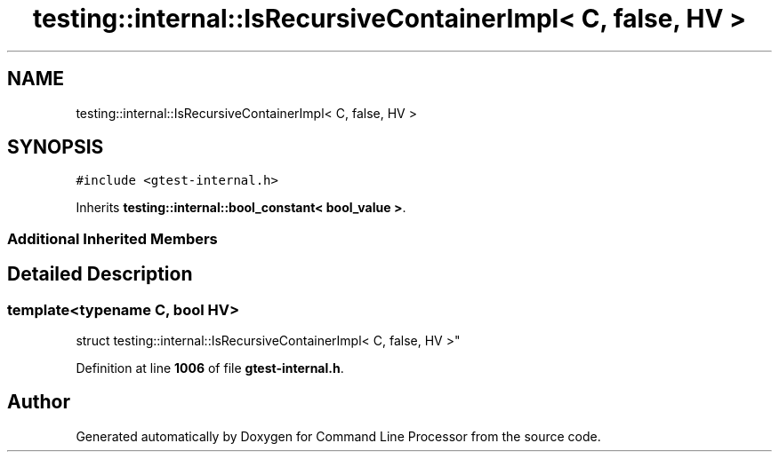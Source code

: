 .TH "testing::internal::IsRecursiveContainerImpl< C, false, HV >" 3 "Wed Nov 3 2021" "Version 0.2.3" "Command Line Processor" \" -*- nroff -*-
.ad l
.nh
.SH NAME
testing::internal::IsRecursiveContainerImpl< C, false, HV >
.SH SYNOPSIS
.br
.PP
.PP
\fC#include <gtest\-internal\&.h>\fP
.PP
Inherits \fBtesting::internal::bool_constant< bool_value >\fP\&.
.SS "Additional Inherited Members"
.SH "Detailed Description"
.PP 

.SS "template<typename C, bool HV>
.br
struct testing::internal::IsRecursiveContainerImpl< C, false, HV >"
.PP
Definition at line \fB1006\fP of file \fBgtest\-internal\&.h\fP\&.

.SH "Author"
.PP 
Generated automatically by Doxygen for Command Line Processor from the source code\&.
